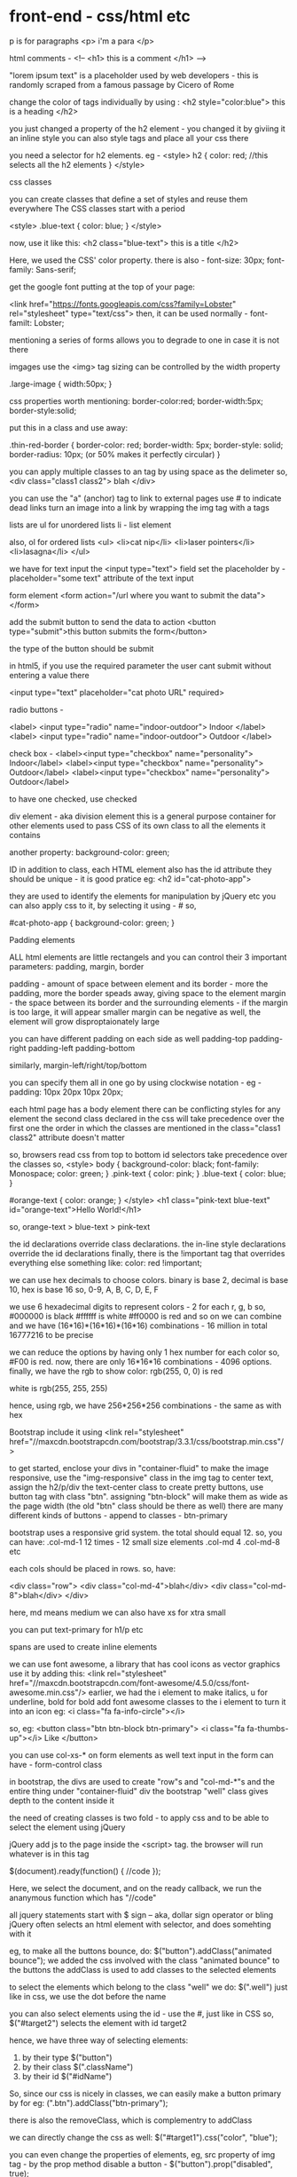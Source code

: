 * front-end - css/html etc

p is for paragraphs
<p> i'm a para </p>

html comments -
<!--
<h1> this is a comment </h1>
-->


"lorem ipsum text" is a placeholder used by web developers - this is randomly scraped from a famous passage by Cicero of Rome

change the color of tags individually by using :
<h2 style="color:blue"> this is a heading </h2>

you just changed a property of the h2 element - you changed it by giviing it an inline style
you can also style tags and place all your css there

you need a selector for h2 elements. eg -
<style>
    h2 {
       color: red;  //this selects all the h2 elements
    }
</style>


css classes

you can create classes that define a set of styles and reuse them everywhere
The CSS classes start with a period

<style>
    .blue-text {
       color: blue;
    }
</style>

now, use it like this:
<h2 class="blue-text"> this is a title </h2>


Here, we used the CSS' color property.
there is also - font-size: 30px;
font-family: Sans-serif;

get the google font putting at the top of your page:

<link href="https://fonts.googleapis.com/css?family=Lobster" rel="stylesheet" type="text/css">
then, it can be used normally - font-familt: Lobster;

mentioning a series of forms allows you to degrade to one in case it is not there

imgages use the <img> tag
sizing can be controlled by the width property

.large-image {
 width:50px;
}

css properties worth mentioning:
    border-color:red;
    border-width:5px;
    border-style:solid;

put this in a class and use away:

  .thin-red-border {
    border-color: red;
    border-width: 5px;
    border-style: solid;
    border-radius: 10px; (or 50% makes it perfectly circular)
  }

you can apply multiple classes to an tag by using space as the delimeter
so, <div class="class1 class2"> blah </div>


you can use the "a" (anchor) tag to link to external pages
use # to indicate dead links
turn an image into a link by wrapping the img tag with a tags

lists are ul for unordered lists
li - list element

also, ol for ordered lists
<ul>
  <li>cat nip</li>
  <li>laser pointers</li>
  <li>lasagna</li>
</ul>

we have for text input the <input type="text"> field
set the placeholder by - placeholder="some text" attribute of the text input

form element
<form action="/url where you want to submit the data">
</form>

add the submit button to send the data to action
<button type="submit">this button submits the form</button>

the type of the button should be submit

in html5, if you use the required parameter the user cant submit without entering a value there

   <input type="text" placeholder="cat photo URL" required>

radio buttons -


<label>
  <input type="radio" name="indoor-outdoor"> Indoor
</label>
<label>
  <input type="radio" name="indoor-outdoor"> Outdoor
</label>

check box -
  <label><input type="checkbox" name="personality"> Indoor</label>
  <label><input type="checkbox" name="personality"> Outdoor</label>
  <label><input type="checkbox" name="personality"> Outdoor</label>

to have one checked, use checked

div element - aka division element
this is a general purpose container for other elements
used to pass CSS of its own class to all the elements it contains

another property:
background-color: green;

ID
in addition to class, each HTML element also has the id attribute
they should be unique - it is good pratice
eg: <h2 id="cat-photo-app">

they are used to identify the elements for manipulation by jQuery etc
you can also apply css to it, by selecting it using - #
so,

#cat-photo-app {
 background-color: green;
}

Padding elements

ALL html elements are little rectangels
and you can control their 3 important parameters:
padding, margin, border

padding  -  amount of space between element and its border - more the padding, more the border speads away, giving space to the element
margin - the space between its border and the surrounding elements - if the margin is too large, it will appear smaller
         margin can be negative as well, the element will grow disproptaionately large

you can have different padding on each side as well
padding-top
padding-right
padding-left
padding-bottom

similarly, margin-left/right/top/bottom

you can specify them all in one go by using clockwise notation - eg - padding: 10px 20px 10px 20px;

each html page has a body element
there can be conflicting styles for any element
the second class declared in the css will take precedence over the first one
the order in which the classes are mentioned in the class="class1 class2" attribute doesn't matter

so, browsers read css from top to bottom
id selectors take precedence over the classes
so,
<style>
  body {
    background-color: black;
    font-family: Monospace;
    color: green;
  }
  .pink-text {
    color: pink;
  }
  .blue-text {
    color: blue;
  }

  #orange-text {
  color: orange;
}
</style>
<h1 class="pink-text blue-text" id="orange-text">Hello World!</h1>


so, orange-text > blue-text > pink-text

the id declarations override class declarations. the in-line style declarations override the id declarations
finally, there is the !important tag that overrides everything else
something like:
color: red !important;

we can use hex decimals to choose colors. binary is base 2, decimal is base 10, hex is base 16
so, 0-9, A, B, C, D, E, F

we use 6 hexadecimal digits to represent colors - 2 for each r, g, b
so, #000000 is black
#ffffff is white
#ff0000 is red and so on
we can combine and we have (16*16)*(16*16)*(16*16) combinations - 16 million in total
16777216 to be precise

we can reduce the options by having only 1 hex number for each color
so, #F00 is red. now, there are only 16*16*16 combinations - 4096 options.
finally, we have the rgb to show color: rgb(255, 0, 0) is red

white is rgb(255, 255, 255)

hence, using rgb, we have 256*256*256 combinations - the same as with hex

Bootstrap
include it using
<link rel="stylesheet" href="//maxcdn.bootstrapcdn.com/bootstrap/3.3.1/css/bootstrap.min.css"/>

to get started, enclose your divs in "container-fluid"
to make the image responsive, use the "img-responsive" class in the img tag
to center text, assign the h2/p/div the text-center class
to create pretty buttons, use button tag with class "btn". assigning "btn-block" will make them
as wide as the page width (the old "btn" class should be there as well)
there are many different kinds of buttons - append to classes - btn-primary

bootstrap uses a responsive grid system. the total should equal 12. so, you can have:
.col-md-1 12 times - 12 small size elements
.col-md 4 .col-md-8 etc

each cols should be placed in rows. so, have:

     <div class="row">
     <div class="col-md-4">blah</div>
     <div class="col-md-8">blah</div>
     </div>

here, md means medium
we can also have xs for xtra small

you can put text-primary for h1/p etc

spans are used to create inline elements

we can use font awesome, a library that has cool icons as vector graphics
use it by adding this:
    <link rel="stylesheet" href="//maxcdn.bootstrapcdn.com/font-awesome/4.5.0/css/font-awesome.min.css"/>
earlier, we had the i element to make italics, u for underline, bold for bold
add font awesome classes to the i element to turn it into an icon
eg: <i class="fa fa-info-circle"></i>

so, eg:
<button class="btn btn-block btn-primary">
        <i class="fa fa-thumbs-up"></i>
          Like
</button>

you can use col-xs-* on form elements as well
text input in the form can have - form-control class

in bootstrap, the divs are used to create "row"s and "col-md-*"s and the entire thing under "container-fluid" div
the bootstrap "well" class gives depth to the content inside it

the need of creating classes is two fold - to apply css and to be able to select the element using jQuery

jQuery
add js to the page inside the <script> tag. the browser will run whatever is in this tag

$(document).ready(function() {
   //code
});

Here, we select the document, and on the ready callback, we run the ananymous function which has "//code"

all jquery statements start with $ sign -- aka, dollar sign operator or bling
jQuery often selects an html element with selector, and does somehting with it

eg, to make all the buttons bounce, do:
$("button").addClass("animated bounce");
we added the css involved with the class "animated bounce" to the buttons
the addClass is used to add classes to the selected elements

to select the elements which belong to the class "well" we do:
   $(".well")
   just like in css, we use the dot before the name

you can also select elements using the id - use the #, just like in CSS
so, $("#target2") selects the element with id target2

hence, we have three way of selecting elements:
       1. by their type $("button")
       2. by their class $(".className")
       3. by their id $("#idName")

So, since our css is nicely in classes, we can easily make a button primary by for eg:
(".btn").addClass("btn-primary");

there is also the removeClass, which is complementry to addClass

we can directly change the css as well:
$("#target1").css("color", "blue");

you can even change the properties of elements, eg, src property of img tag - by the prop method
disable a button - $("button").prop("disabled", true);

you can change the text between the starting and end tags of an element and its html too
change the html using -
       $("h3").html("<u>what ever was h3 earlier, replaced with this underlined comment</u>");

change the text using -
       $("h3").text("the html will be treated as a string, if passed");

remove an element using jQuery can be done with .remove()
move elements from one div to another: use appendTo() to select html elements and append to another element
$("#target2").appendTo("#left-well");
it is a cut operation, removed from the original place

copying is cloning+cutting
so, $("#target2").clone().appendTo("#left-well");

here, we did function chaining

each elements has a parent element - for eg, some button may be in a div which may be in body
parent() selects the parent of whatever element is selected
eg: $("#left-well").parent().css("background-color", "blue")

target the children using - children()
eg: $("#left-well").children().css("color", "blue")

select a specific child of an element -
       css has a selector called - target:nth-child(n)

so, $(".target:nth-child(3)").addClass("animated bounce");
will make the 3rd element in each div bounce
this works too; $(".target:odd")

the body element can be selected with, $("body")

JavaScript
~~~~~~~~~~
~~~~~~~~~~

comments in JS:
// or /* */

camel case has first letter small, so:
ProperCamelCase is wrong, properCamelcase is right

whats the difference b/w \r and \n?

string are immutable in js


CSS - cascading style sheets
~~~~~~~~~~
~~~~~~~~~~

language that describes the style of an html document

body {
     background-color: lightblue;
}

this uses the element selector to select the <body> tag and sets its background-color to lightblue
lines end with semi colon

css selectors - element name, id, class, attribute and more

element selector:
        body {//css}

id selector:
   #para1 {//css}

class selector:
      .center {//css}

element+class selector:
   p.center {//css}
<p class="center large">This paragraph refers to two classes.</p>


multiple selectors allowed
h1, h2, p {//css}

css /* comment */

3 ways to insert css:
external style sheet -  <link rel="stylesheet" type="text/css" href="mystyle.css">
internal style sheet -
<style>
body {
    background-color: linen;
}

h1 {
    color: maroon;
    margin-left: 40px;
}
</style>

inline -  <h1 style="color:blue;margin-left:30px;">This is a heading.</h1>


order of priority:
    Inline style (inside an HTML element)
    External and internal style sheets (in the head section)
    Browser default

colors are specified in 3 ways:
    a valid color name - like "red"
    an RGB value - like "rgb(255, 0, 0)"
    a HEX value - like "#ff0000" - 2 nibbles (a byte - 256 values) for each rgb

borders, background etc have extensive style commands

MARGIN
         margin - used to generate space around elements - the whitespace outside the border
you have margin-top, margin-right etc
You can set the margin property to auto to horizontally center the element within its container.
inherit to inherit the value from the parent
The CSS padding properties are used to generate space around content.

PADDING
        The padding clears an area around the content (inside the border) of an element.
you have properties similar to the margin properties (padding-top, padding-right etc)

height and width
The height and width properties are used to set the height and width of an element.
The height and width can be set to auto (this is default. Means that the browser calculates the height and width), or be specified in length values, like px, cm, etc., or in percent (%) of the containing block.

Box model
Explanation of the different parts:
    Content - The content of the box, where text and images appear
    Padding - Clears an area around the content. The padding is transparent
    Border - A border that goes around the padding and content
    Margin - Clears an area outside the border. The margin is transparent

When you set the width and height properties of an element with CSS, you just set the width and height of the content area. To calculate the full size of an element, you must also add padding, borders and margins.


The text-align property is used to set the horizontal alignment of a text.
A text can be left or right aligned, centered, or justified.
The line-height property is used to specify the space between lines

p {
    font-family: "Times New Roman", Times, serif;
}

1em is equal to the current font size. The default text size in browsers is 16px. So, the default size of 1em is 16px.
The size can be calculated from pixels to em using this formula: pixels/16=em

styling links
The four links states are:
    a:link - a normal, unvisited link
    a:visited - a link the user has visited
    a:hover - a link when the user mouses over it
    a:active - a link the moment it is clicked

to remove underlines from links:
a:link {
    text-decoration: none;
}

The position property specifies the type of positioning method used for an element.

There are four different position values:
    static - default
    relative
    fixed
    absolute

after setting the position, use top, bottom, left, right etc

An element with position: fixed; is positioned relative to the viewport, which means it always stays in the same place even if the page is scrolled. The top, right, bottom, and left properties are used to position the element

overflow is when the text is too big for the element

